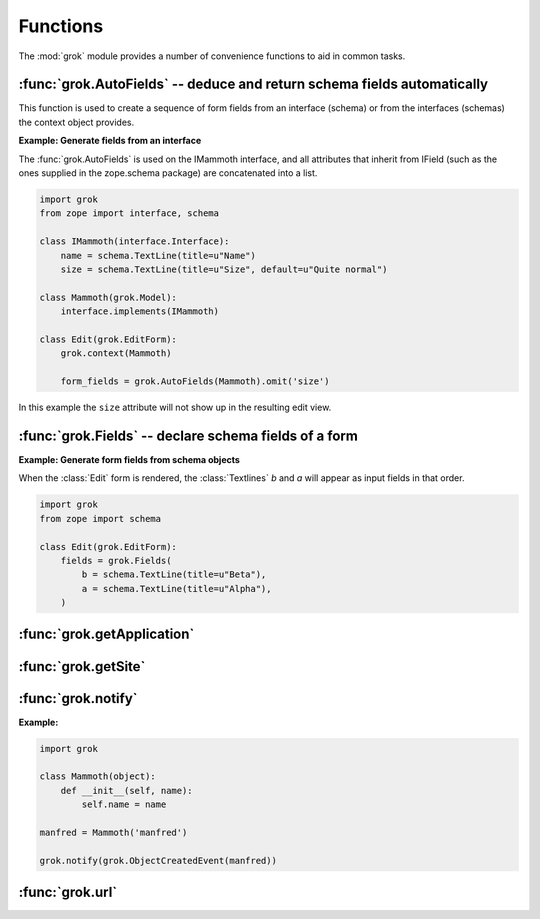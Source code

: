 *********
Functions
*********

The :mod:`grok` module provides a number of convenience functions to aid in
common tasks.


:func:`grok.AutoFields` -- deduce and return schema fields automatically
========================================================================

.. function:: grok.AutoFields(class_or_interface)

    This function is used inside :class:`Form` classes to automatically
    deduce the form fields from the schema of the `class_or_interface`.

This function is used to create a sequence of form fields from an interface
(schema) or from the interfaces (schemas) the context object provides.

**Example: Generate fields from an interface**

The :func:`grok.AutoFields` is used on the IMammoth interface, and all
attributes that inherit from IField (such as the ones supplied in the
zope.schema package) are concatenated into a list.

.. code-block:: python

     import grok
     from zope import interface, schema

     class IMammoth(interface.Interface):
         name = schema.TextLine(title=u"Name")
         size = schema.TextLine(title=u"Size", default=u"Quite normal")

     class Mammoth(grok.Model):
         interface.implements(IMammoth)

     class Edit(grok.EditForm):
         grok.context(Mammoth)

         form_fields = grok.AutoFields(Mammoth).omit('size')

In this example the ``size`` attribute will not show up in the resulting
edit view.

.. seealso::

    :class:`grok.EditForm`, :func:`grok.Fields`


:func:`grok.Fields` -- declare schema fields of a form
======================================================

.. function:: grok.Fields(*args, **kw)

   This function is used inside a :class:`grok.Fields` to generate fields
   (an object providing IFormFields) from positional and keyword arguments.
   These should be available in the definition order.

**Example: Generate form fields from schema objects**

When the :class:`Edit` form is rendered, the :class:`Textlines` `b` and `a`
will appear as input fields in that order.

.. code-block:: python

    import grok
    from zope import schema
    
    class Edit(grok.EditForm):
        fields = grok.Fields(
            b = schema.TextLine(title=u"Beta"),
            a = schema.TextLine(title=u"Alpha"),
        )

.. seealso::

    :func:`grok.AutoFields`, :class:`grok.Form`


:func:`grok.getApplication`
===========================

.. function:: grok.getApplication()

    Get the current application object or the nearest enclosing
    `grok.Application` object. Raises ValueError if no Application can
    be found.


:func:`grok.getSite`
====================

.. function:: grok.getSite()

    Get the current site object.

.. seealso::

    Site objects are instances of :class:`grok.Site`. Typically this will 
    also be your main :class:`grok.Application` root object, which inherits
    from :class:`grok.Site`. Normally you will want to use
    `grok.getApplication` to get the application object, as `grok.getSite`
    can return enclosed sub-sites in applications with more complex
    configuration.

.. seealso::

    `Web Component Development With Zope 3, second edition <http://worldcookery.com/WhereToBuy>`_
    By Philipp von Weitershausen; Chapter 18 describes the use of Site objects.


:func:`grok.notify`
===================

.. function:: grok.notify(event)

   Send `event` to event subscribers.

**Example:**

.. code-block:: python

    import grok

    class Mammoth(object):
        def __init__(self, name):
            self.name = name

    manfred = Mammoth('manfred')

    grok.notify(grok.ObjectCreatedEvent(manfred))

.. seealso::

      Grok events provide a selection of common event types.

.. seealso::

    `Web Component Development With Zope 3, second edition <http://worldcookery.com/WhereToBuy>`_
    By Philipp von Weitershausen; Chapter 16 describes the Zope 3
    event system.


:func:`grok.url`
================

.. function:: grok.url(request, object, [, name])

    Construct a URL for the given `request` and `object`.

    `name` may be a string that gets appended to the object
    URL. Commonly used to construct an URL to a particular view on the
    object.

    This function returns the constructed URL as a string.

.. seealso::

    View classes derived from :class:`grok.View` have a similar
    :meth:`url` method for constructing URLs.

